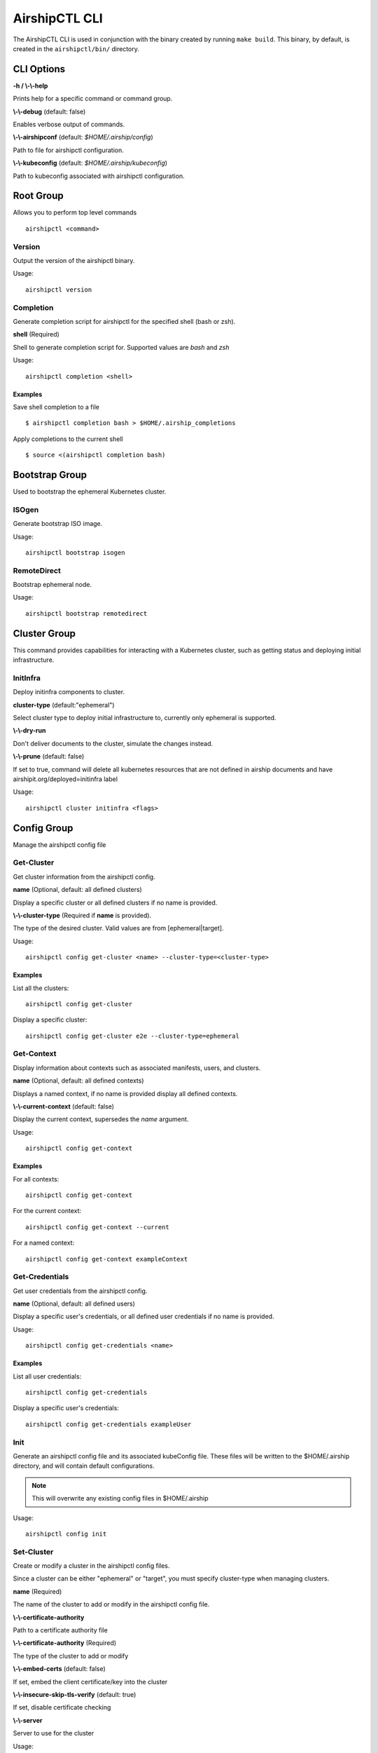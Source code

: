 ..
      All Rights Reserved.

      Licensed under the Apache License, Version 2.0 (the "License"); you may
      not use this file except in compliance with the License. You may obtain
      a copy of the License at

          http://www.apache.org/licenses/LICENSE-2.0

      Unless required by applicable law or agreed to in writing, software
      distributed under the License is distributed on an "AS IS" BASIS, WITHOUT
      WARRANTIES OR CONDITIONS OF ANY KIND, either express or implied. See the
      License for the specific language governing permissions and limitations
      under the License.

.. _airshipctl-cli:

==============
AirshipCTL CLI
==============

The AirshipCTL CLI is used in conjunction with the binary created by running
``make build``.  This binary, by default, is created in the ``airshipctl/bin/``
directory.


CLI Options
===========

**-h / \\-\\-help**

Prints help for a specific command or command group.

**\\-\\-debug** (default: false)

Enables verbose output of commands.

**\\-\\-airshipconf** (default: `$HOME/.airship/config`)

Path to file for airshipctl configuration.

**\\-\\-kubeconfig** (default: `$HOME/.airship/kubeconfig`)

Path to kubeconfig associated with airshipctl configuration.

.. _root-group:

Root Group
==========

Allows you to perform top level commands

::

  airshipctl <command>

Version
-------

Output the version of the airshipctl binary.

Usage:

::

    airshipctl version

Completion
----------

Generate completion script for airshipctl for the specified shell (bash or zsh).

**shell** (Required)

Shell to generate completion script for.  Supported values are `bash` and `zsh`

Usage:

::

    airshipctl completion <shell>

Examples
^^^^^^^^

Save shell completion to a file

::

    $ airshipctl completion bash > $HOME/.airship_completions

Apply completions to the current shell

::

    $ source <(airshipctl completion bash)

.. _bootstrap-group:

Bootstrap Group
===============

Used to bootstrap the ephemeral Kubernetes cluster.

ISOgen
-------

Generate bootstrap ISO image.

Usage:

::

    airshipctl bootstrap isogen

RemoteDirect
------------

Bootstrap ephemeral node.

Usage:

::

    airshipctl bootstrap remotedirect

.. _cluster-group:

Cluster Group
=============

This command provides capabilities for interacting with a Kubernetes cluster,
such as getting status and deploying initial infrastructure.

InitInfra
------------

Deploy initinfra components to cluster.

**cluster-type** (default:"ephemeral")

Select cluster type to deploy initial infrastructure to, currently only ephemeral is supported.

**\\-\\-dry-run**

Don't deliver documents to the cluster, simulate the changes instead.

**\\-\\-prune** (default: false)

If set to true, command will delete all kubernetes resources that are not defined in airship documents and have
airshipit.org/deployed=initinfra label

Usage:

::

    airshipctl cluster initinfra <flags>

.. _config-group:

Config Group
============

Manage the airshipctl config file

Get-Cluster
-----------

Get cluster information from the airshipctl config.

**name** (Optional, default: all defined clusters)

Display a specific cluster or all defined clusters if no name is provided.

**\\-\\-cluster-type** (Required if **name** is provided).

The type of the desired cluster. Valid values are from [ephemeral|target].

Usage:

::

    airshipctl config get-cluster <name> --cluster-type=<cluster-type>

Examples
^^^^^^^^

List all the clusters:

::

    airshipctl config get-cluster

Display a specific cluster:

::

    airshipctl config get-cluster e2e --cluster-type=ephemeral

Get-Context
-----------

Display information about contexts such as associated manifests, users, and clusters.

**name** (Optional, default: all defined contexts)

Displays a named context, if no name is provided display all defined contexts.

**\\-\\-current-context** (default: false)

Display the current context, supersedes the `name` argument.

Usage:

::

    airshipctl config get-context

Examples
^^^^^^^^

For all contexts:

::

    airshipctl config get-context

For the current context:

::

    airshipctl config get-context --current

For a named context:

::

    airshipctl config get-context exampleContext


Get-Credentials
---------------

Get user credentials from the airshipctl config.

**name** (Optional, default: all defined users)

Display a specific user's credentials, or all defined user credentials if no name is provided.

Usage:

::

    airshipctl config get-credentials <name>

Examples
^^^^^^^^

List all user credentials:

::

    airshipctl config get-credentials

Display a specific user's credentials:

::

    airshipctl config get-credentials exampleUser

Init
----

Generate an airshipctl config file and its associated kubeConfig file.
These files will be written to the $HOME/.airship directory, and will contain
default configurations.

.. note:: This will overwrite any existing config files in $HOME/.airship

Usage:

::

    airshipctl config init

Set-Cluster
-----------

Create or modify a cluster in the airshipctl config files.

Since a cluster can be either "ephemeral" or "target", you must specify
cluster-type when managing clusters.

**name** (Required)

The name of the cluster to add or modify in the airshipctl config file.

**\\-\\-certificate-authority**

Path to a certificate authority file

**\\-\\-certificate-authority** (Required)

The type of the cluster to add or modify

**\\-\\-embed-certs** (default: false)

If set, embed the client certificate/key into the cluster

**\\-\\-insecure-skip-tls-verify** (default: true)

If set, disable certificate checking

**\\-\\-server**

Server to use for the cluster

Usage:

::

    airshipctl config set-cluster <name> <flags>

Examples
^^^^^^^^

Set the server field on the ephemeral exampleCluster:

::

    airshipctl config set-cluster exampleCluster \
      --cluster-type=ephemeral \
      --server=https://1.2.3.4

Embed certificate authority data for the target exampleCluster:

::

    airshipctl config set-cluster exampleCluster \
      --cluster-type=target \
      --client-certificate-authority=$HOME/.airship/ca/kubernetes.ca.crt \
      --embed-certs

Disable certificate checking for the target exampleCluster:

::

    airshipctl config set-cluster exampleCluster
      --cluster-type=target \
      --insecure-skip-tls-verify

Configure client certificate for the target exampleCluster:

::

    airshipctl config set-cluster exampleCluster \
      --cluster-type=target \
      --embed-certs \
      --client-certificate=$HOME/.airship/cert_file

Set-Context
-----------

Create or modify a context in the airshipctl config files.

**name** (Required)

The name of the context to add or modify in the airshipctl config file.

**\\-\\-cluster**

Set the cluster for the specified context.

**\\-\\-cluster-type**

Set the cluster-type for the specified context.

**\\-\\-current**

Update the current context.

**\\-\\-manifest**

Set the manifest for the specified context.

**\\-\\-namespace**

Set the namespace for the specified context.

**\\-\\-user**

Set the user for the specified context.

Usage:

::

    airshipctl config set-context <name> <flags>

Examples
^^^^^^^^

Create a new context named "exampleContext":

::

    airshipctl config set-context exampleContext \
      --namespace=kube-system \
      --manifest=exampleManifest \
      --user=exampleUser
      --cluster-type=target

Update the manifest of the current-context:

::

   airshipctl config set-context \
     --current \
     --manifest=exampleManifest


Set-Credentials
---------------

Create or modify a user credential in the airshipctl config file.

.. note:: Specifying more than one authentication method is an error.

**name** (Required)

The user entry to update in airshipctl config.

**\\-\\-client-certificate**

Path to a certificate file.

**\\-\\-client-key**

Path to a key file.

**\\-\\-embed-certs**

If set, embed the client certificate/key into the credential.

**\\-\\-password**

Password for the credential

.. note:: Username and Password flags are mutually exclusive with Token flag

**\\-\\-token**

Token to use for the credential

.. note:: Username and Password flags are mutually exclusive with Token flag

**\\-\\-username**

Username for the credential

.. note:: Username and Password flags are mutually exclusive with Token flag

Usage:

::

    airshipctl config set-credentials <name> <flags>

Examples
^^^^^^^^

Create a new user credential with basic auth:

::

    airshipctl config set-credentials exampleUser \
      --username=exampleUser \
      --password=examplePassword

Change the client-key of a user named admin

::

    airshipctl config set-credentials admin \
      --client-key=$HOME/.kube/admin.key

Change the username and password of the admin user

::

    airshipctl config set-credentials admin \
      --username=admin \
      --password=uXFGweU9l35qcif

Embed client certificate data of the admin user

::

    airshipctl config set-credentials admin \
      --client-certificate=$HOME/.kube/admin.crt \
      --embed-certs

.. _document-group:

Document Group
==============

Manages deployment documents.

Pull
----

Pulls documents from remote git repository.

Usage:

::

    airshipctl document pull

Render
------

Render documents from model.

**-a / \\-\\-annotation**

Filter documents by Annotations.

**-g / \\-\\-apiversion**

Filter documents by API version.

**-f / \\-\\-filter**

Logical expression for document filtering.

**-k / \\-\\-kind**

Filter documents by Kinds.

**-l / \\-\\-label**

Filter documents by Labels.

Usage:

::

    airshipctl document render <flags>

.. _secret-group:

Secret Group
============

Manages secrets.

Generate
--------

Generates various secrets.

MasterPassphrase
^^^^^^^^^^^^^^^^

Generates a secure master passphrase.

Usage:

::

    airshipctl secret generate masterpassphrase
